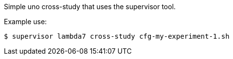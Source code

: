 Simple uno cross-study that uses the supervisor tool.

Example use:
----
$ supervisor lambda7 cross-study cfg-my-experiment-1.sh
----
